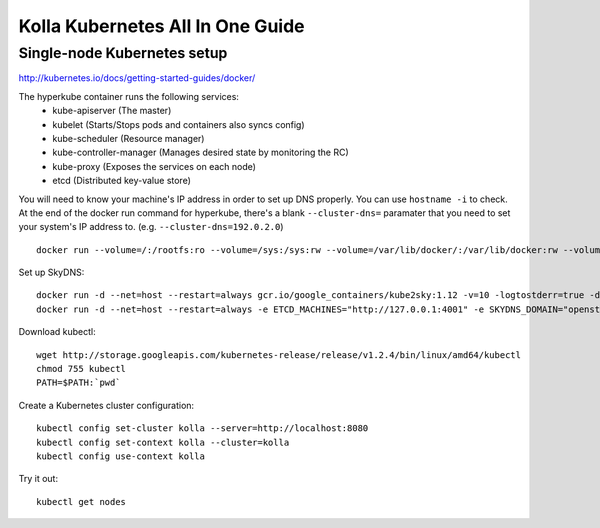 .. kubernetes-all-in-one:

=================================
Kolla Kubernetes All In One Guide
=================================

Single-node Kubernetes setup
============================

http://kubernetes.io/docs/getting-started-guides/docker/

The hyperkube container runs the following services:
  - kube-apiserver (The master)
  - kubelet (Starts/Stops pods and containers also syncs config)
  - kube-scheduler (Resource manager)
  - kube-controller-manager (Manages desired state by monitoring the RC)
  - kube-proxy (Exposes the services on each node)
  - etcd (Distributed key-value store)

You will need to know your machine's IP address in order to set up DNS
properly.  You can use ``hostname -i`` to check.  At the end of the docker run
command for hyperkube, there's a blank ``--cluster-dns=`` paramater that you
need to set your system's IP address to.  (e.g. ``--cluster-dns=192.0.2.0``)

::

   docker run --volume=/:/rootfs:ro --volume=/sys:/sys:rw --volume=/var/lib/docker/:/var/lib/docker:rw --volume=/var/lib/kubelet/:/var/lib/kubelet:rw,shared --volume=/var/run:/var/run:rw --net=host --pid=host --privileged=true --name=kubelet -d gcr.io/google_containers/hyperkube-amd64:v1.2.4 /hyperkube kubelet --resolv-conf="" --containerized --hostname-override="127.0.0.1" --address="0.0.0.0" --api-servers=http://localhost:8080 --config=/etc/kubernetes/manifests --cluster-domain=openstack --allow-privileged=true --v=2 --cluster-dns=

Set up SkyDNS::

    docker run -d --net=host --restart=always gcr.io/google_containers/kube2sky:1.12 -v=10 -logtostderr=true -domain=openstack.local -etcd-server="http://127.0.0.1:4001"
    docker run -d --net=host --restart=always -e ETCD_MACHINES="http://127.0.0.1:4001" -e SKYDNS_DOMAIN="openstack.local" -e SKYDNS_ADDR="0.0.0.0:53" -e SKYDNS_NAMESERVERS="8.8.8.8:53,8.8.4.4:53" gcr.io/google_containers/skydns:2015-10-13-8c72f8c

Download kubectl::

   wget http://storage.googleapis.com/kubernetes-release/release/v1.2.4/bin/linux/amd64/kubectl
   chmod 755 kubectl
   PATH=$PATH:`pwd`

Create a Kubernetes cluster configuration::

  kubectl config set-cluster kolla --server=http://localhost:8080
  kubectl config set-context kolla --cluster=kolla
  kubectl config use-context kolla

Try it out::

   kubectl get nodes
